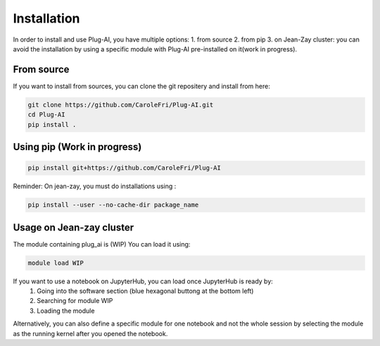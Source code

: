 Installation
============

In order to install and use Plug-AI, you have multiple options:
1. from source
2. from pip
3. on Jean-Zay cluster: you can avoid the installation by using a specific module with Plug-AI pre-installed on it(work in progress).

From source
-------------------
If you want to install from sources, you can clone the git repositery and install from here:

.. code-block:: bash

    git clone https://github.com/CaroleFri/Plug-AI.git
    cd Plug-AI
    pip install .




Using pip (Work in progress)
-----------------------------------

.. code-block:: bash

    pip install git+https://github.com/CaroleFri/Plug-AI
    
Reminder: On jean-zay, you must do installations using :

.. code-block:: bash

    pip install --user --no-cache-dir package_name



Usage on Jean-zay cluster
-------------------------
The module containing plug_ai is (WIP)
You can load it using: 

.. code-block:: bash

    module load WIP

If you want to use a notebook on JupyterHub, you can load once JupyterHub is ready by:
    1. Going into the software section (blue hexagonal buttong at the bottom left)
    2. Searching for module WIP
    3. Loading the module
Alternatively, you can also define a specific module for one notebook and not the whole session by selecting the module as the running kernel after you opened the notebook.
    
   
